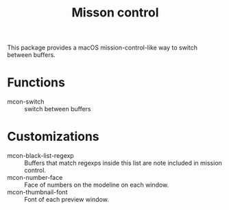 #+TITLE: Misson control

This package provides a macOS mission-control-like way to switch between buffers.

[[./screenshot.ong][./screenshot.png]]

* Functions

- mcon-switch :: switch between buffers

* Customizations

- mcon-black-list-regexp :: Buffers that match regexps inside this list are note included in mission control.
- mcon-number-face :: Face of numbers on the modeline on each window.
- mcon-thumbnail-font :: Font of each preview window.
